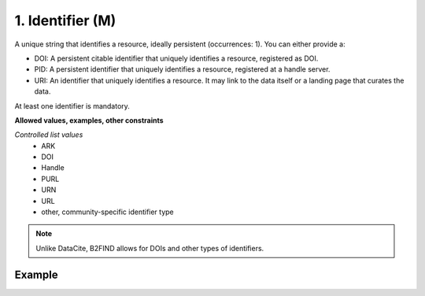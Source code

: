.. _d:identifier:

1. Identifier (M)
-----------------
A unique string that identifies a resource, ideally persistent (occurrences: 1). You can either provide a:

* DOI: A persistent citable identifier that uniquely identifies a resource, registered as DOI.
* PID: A persistent identifier that uniquely identifies a resource, registered at a handle server.
* URI: An identifier that uniquely identifies a resource. It may link to the data itself or a landing page that curates the data.

At least one identifier is mandatory.

**Allowed values, examples, other constraints**

*Controlled list values* 
    * ARK
    * DOI
    * Handle
    * PURL
    * URN
    * URL
    * other, community-specific identifier type

.. note::
   Unlike DataCite, B2FIND allows for DOIs and other types of identifiers.

Example
~~~~~~~
.. code-block:: xml
   :linenos:

	<identifier identiferType="DOI">
	 10.1594/WDCC/CCSRNIES_SRES_B2
	</identifier>

	OR

	<identifier identifierType="ARK">
	 2013A&amp;A...558A.149B
	</identifier>

